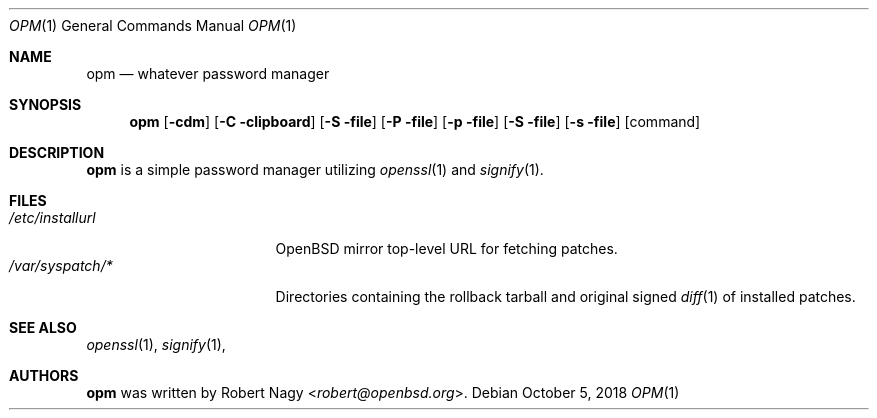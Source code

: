 .\"	$OpenBSD$
.\"
.\" Copyright (c) 2018 Robert Nagy <robert@openbsd.org>
.\"
.\" Permission to use, copy, modify, and distribute this software for any
.\" purpose with or without fee is hereby granted, provided that the above
.\" copyright notice and this permission notice appear in all copies.
.\"
.\" THE SOFTWARE IS PROVIDED "AS IS" AND THE AUTHOR DISCLAIMS ALL WARRANTIES
.\" WITH REGARD TO THIS SOFTWARE INCLUDING ALL IMPLIED WARRANTIES OF
.\" MERCHANTABILITY AND FITNESS. IN NO EVENT SHALL THE AUTHOR BE LIABLE FOR
.\" ANY SPECIAL, DIRECT, INDIRECT, OR CONSEQUENTIAL DAMAGES OR ANY DAMAGES
.\" WHATSOEVER RESULTING FROM LOSS OF USE, DATA OR PROFITS, WHETHER IN AN
.\" ACTION OF CONTRACT, NEGLIGENCE OR OTHER TORTIOUS ACTION, ARISING OUT OF
.\" OR IN CONNECTION WITH THE USE OR PERFORMANCE OF THIS SOFTWARE.
.\"
.Dd $Mdocdate: October 5 2018 $
.Dt OPM 1
.Os
.Sh NAME
.Nm opm
.Nd whatever password manager 
.Sh SYNOPSIS
.Nm opm 
.Op Fl cdm
.Op Fl C clipboard
.Op Fl S file
.Op Fl P file
.Op Fl p file
.Op Fl S file
.Op Fl s file
.Op command
.Sh DESCRIPTION
.Nm
is a simple password manager utilizing
.Xr openssl 1
and
.Xr signify 1 .
.Pp
.Sh FILES
.Bl -tag -width "/etc/installurl" -compact
.It Pa /etc/installurl
.Ox
mirror top-level URL for fetching patches.
.It Pa /var/syspatch/*
Directories containing the rollback tarball and original signed
.Xr diff 1
of installed patches.
.El
.Sh SEE ALSO
.Xr openssl 1 ,
.Xr signify 1 ,
.Sh AUTHORS
.Nm
was written by
.An Robert Nagy Aq Mt robert@openbsd.org .
